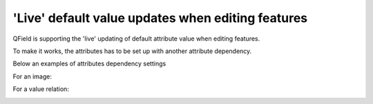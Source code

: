 .. _default_value_QGIS:

**************************************************
'Live' default value updates when editing features
**************************************************

QField is supporting the 'live' updating of default attribute value when editing features.

To make it works, the attributes has to be set up with another attribute dependency.

Below an examples of attributes dependency settings

For an image:

.. container:: clearer text-center

    .. image:: /images/live_default1.png
       :width: 400px
       :alt: live default value image

For a value relation:

.. container:: clearer text-center

    .. image:: /images/live_default2.png
       :width: 400px
       :alt: live default value relation